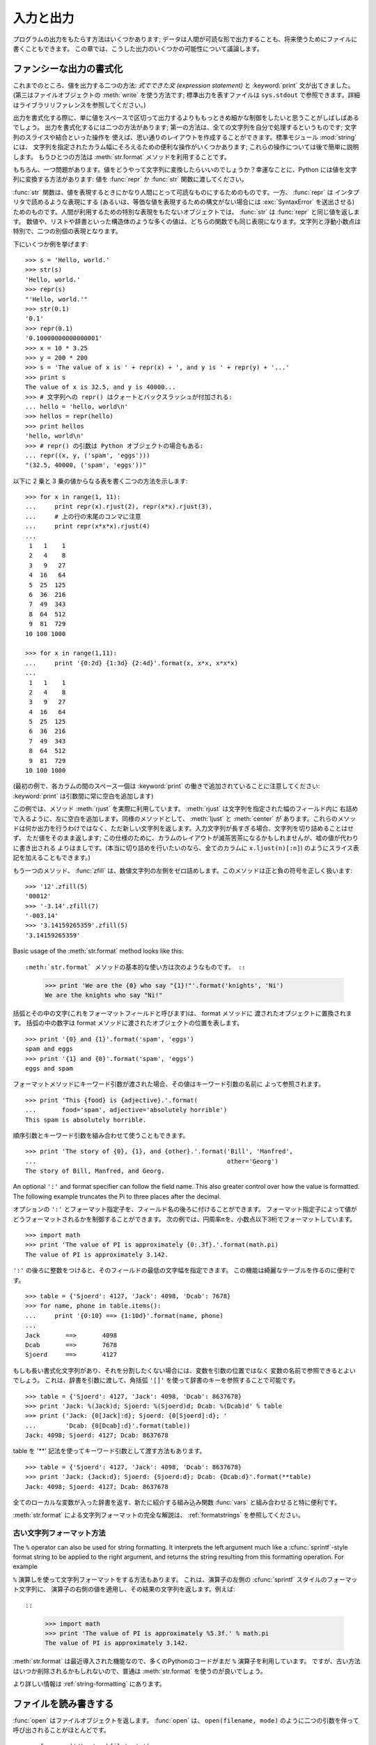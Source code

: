 .. _tut-io:

**********
入力と出力
**********

プログラムの出力をもたらす方法はいくつかあります; データは人間が可読な形で出力することも、将来使うためにファイルに書くこともできます。
この章では、こうした出力のいくつかの可能性について議論します。

.. % Input and Output
.. % % There are several ways to present the output of a program; data can be
.. % % printed in a human-readable form, or written to a file for future use.
.. % % This chapter will discuss some of the possibilities.


.. _tut-formatting:

ファンシーな出力の書式化
========================

これまでのところ、値を出力する二つの方法: *式でできた文 (expression statement)* と :keyword:`print`
文が出てきました。(第三はファイルオブジェクトの :meth:`write` を使う方法です; 標準出力を表すファイルは ``sys.stdout``
で参照できます。詳細はライブラリリファレンスを参照してください。)

.. % Fancier Output Formatting
.. % % So far we've encountered two ways of writing values: \emph{expression
.. % % statements} and the \keyword{print} statement.  (A third way is using
.. % % the \method{write()} method of file objects; the standard output file
.. % % can be referenced as \code{sys.stdout}.  See the Library Reference for
.. % % more information on this.)

.. index:: module: string

出力を書式化する際に、単に値をスペースで区切って出力するよりももっときめ細かな制御をしたいと思うことがしばしばあるでしょう。
出力を書式化するには二つの方法があります; 第一の方法は、全ての文字列を自分で処理するというものです; 文字列のスライスや結合といった操作を
使えば、思い通りのレイアウトを作成することができます。標準モジュール :mod:`string` には、
文字列を指定されたカラム幅にそろえるための便利な操作がいくつかあります; これらの操作については後で簡単に説明します。
もうひとつの方法は :meth:`str.format` メソッドを利用することです。

.. % % Often you'll want more control over the formatting of your output than
.. % % simply printing space-separated values.  There are two ways to format
.. % % your output; the first way is to do all the string handling yourself;
.. % % using string slicing and concatenation operations you can create any
.. % % lay-out you can imagine.  The standard module
.. % % \module{string}\refstmodindex{string} contains some useful operations
.. % % for padding strings to a given column width; these will be discussed
.. % % shortly.  The second way is to use the \code{\%} operator with a
.. % % string as the left argument.  The \code{\%} operator interprets the
.. % % left argument much like a \cfunction{sprintf()}-style format
.. % % string to be applied to the right argument, and returns the string
.. % % resulting from this formatting operation.

.. % % One question remains, of course: how do you convert values to strings?
.. % % Luckily, Python has ways to convert any value to a string: pass it to
.. % % the \function{repr()}  or \function{str()} functions.  Reverse quotes
.. % % (\code{``}) are equivalent to \function{repr()}, but they are no
.. % % longer used in modern Python code and will likely not be in future
.. % % versions of the language.

もちろん、一つ問題があります。値をどうやって文字列に変換したらいいのでしょうか？幸運なことに、Python には値を文字列に変換する方法があります: 値を
:func:`repr` か :func:`str` 関数に渡してください。

:func:`str` 関数は、値を表現するときにかなり人間にとって可読なものにするためのものです。一方、 :func:`repr` は
インタプリタで読めるような表現にする (あるいは、等価な値を表現するための構文がない場合には :exc:`SyntaxError` を送出させる)
ためのものです。人間が利用するための特別な表現をもたないオブジェクトでは、 :func:`str` は :func:`repr` と同じ値を返します。
数値や、リストや辞書といった構造体のような多くの値は、どちらの関数でも同じ表現になります。文字列と浮動小数点は特別で、二つの別個の表現となります。

.. % % The \function{str()} function is meant to return representations of
.. % % values which are fairly human-readable, while \function{repr()} is
.. % % meant to generate representations which can be read by the interpreter
.. % % (or will force a \exception{SyntaxError} if there is not equivalent
.. % % syntax).  For objects which don't have a particular representation for
.. % % human consumption, \function{str()} will return the same value as
.. % % \function{repr()}.  Many values, such as numbers or structures like
.. % % lists and dictionaries, have the same representation using either
.. % % function.  Strings and floating point numbers, in particular, have two
.. % % distinct representations.

下にいくつか例を挙げます:

.. % % Some examples:

::

   >>> s = 'Hello, world.'
   >>> str(s)
   'Hello, world.'
   >>> repr(s)
   "'Hello, world.'"
   >>> str(0.1)
   '0.1'
   >>> repr(0.1)
   '0.10000000000000001'
   >>> x = 10 * 3.25
   >>> y = 200 * 200
   >>> s = 'The value of x is ' + repr(x) + ', and y is ' + repr(y) + '...'
   >>> print s
   The value of x is 32.5, and y is 40000...
   >>> # 文字列への repr() はクォートとバックスラッシュが付加される:
   ... hello = 'hello, world\n'
   >>> hellos = repr(hello)
   >>> print hellos
   'hello, world\n'
   >>> # repr() の引数は Python オブジェクトの場合もある:
   ... repr((x, y, ('spam', 'eggs')))
   "(32.5, 40000, ('spam', 'eggs'))"

以下に 2 乗と 3 乗の値からなる表を書く二つの方法を示します:

.. % % Here are two ways to write a table of squares and cubes:

::

   >>> for x in range(1, 11):
   ...     print repr(x).rjust(2), repr(x*x).rjust(3),
   ...     # 上の行の末尾のコンマに注意
   ...     print repr(x*x*x).rjust(4)
   ...
    1   1    1
    2   4    8
    3   9   27
    4  16   64
    5  25  125
    6  36  216
    7  49  343
    8  64  512
    9  81  729
   10 100 1000

   >>> for x in range(1,11):
   ...     print '{0:2d} {1:3d} {2:4d}'.format(x, x*x, x*x*x)
   ...
    1   1    1
    2   4    8
    3   9   27
    4  16   64
    5  25  125
    6  36  216
    7  49  343
    8  64  512
    9  81  729
   10 100 1000

(最初の例で、各カラムの間のスペース一個は :keyword:`print` の働きで追加されていることに注意してください:
:keyword:`print` は引数間に常に空白を追加します)

.. % % (Note that one space between each column was added by the way
.. % % \keyword{print} works: it always adds spaces between its arguments.)

この例では、メソッド :meth:`rjust` を実際に利用しています。 :meth:`rjust` は文字列を指定された幅のフィールド内に
右詰めで入るように、左に空白を追加します。同様のメソッドとして、 :meth:`ljust` と :meth:`center` が
あります。これらのメソッドは何か出力を行うわけではなく、ただ新しい文字列を返します。入力文字列が長すぎる場合、文字列を切り詰めることはせず、
ただ値をそのまま返します; この仕様のために、カラムのレイアウトが滅茶苦茶になるかもしれませんが、嘘の値が代わりに書き出される
よりはましです。(本当に切り詰めを行いたいのなら、全てのカラムに ``x.ljust(n)[:n]``) のようにスライス表記を加えることもできます。)

.. % % This example demonstrates the function \method{rjust()},
.. % % which right-justifies a string in a field of a given width by padding
.. % % it with spaces on the left.  There are similar methods
.. % % \method{ljust()} and \method{center()}.  These
.. % % functions do not write anything, they just return a new string.  If
.. % % the input string is too long, they don't truncate it, but return it
.. % % unchanged; this will mess up your column lay-out but that's usually
.. % % better than the alternative, which would be lying about a value.  (If
.. % % you really want truncation you can always add a slice operation, as in
.. % % \samp{ljust(x,~n)[0:n]}.)

もう一つのメソッド、 :func:`zfill` は、数値文字列の左側をゼロ詰めします。このメソッドは正と負の符号を正しく扱います:

.. % % There is another method, \method{zfill()}, which pads a
.. % % numeric string on the left with zeros.  It understands about plus and
.. % % minus signs:

::

   >>> '12'.zfill(5)
   '00012'
   >>> '-3.14'.zfill(7)
   '-003.14'
   >>> '3.14159265359'.zfill(5)
   '3.14159265359'

Basic usage of the :meth:`str.format` method looks like this::

:meth:`str.format` メソッドの基本的な使い方は次のようなものです。 ::

   >>> print 'We are the {0} who say "{1}!"'.format('knights', 'Ni')
   We are the knights who say "Ni!"

括弧とその中の文字(これをフォーマットフィールドと呼びます)は、 format メソッドに
渡されたオブジェクトに置換されます。
括弧の中の数字は format メソッドに渡されたオブジェクトの位置を表します。 ::

   >>> print '{0} and {1}'.format('spam', 'eggs')
   spam and eggs
   >>> print '{1} and {0}'.format('spam', 'eggs')
   eggs and spam

フォーマットメソッドにキーワード引数が渡された場合、その値はキーワード引数の名前に
よって参照されます。 ::

   >>> print 'This {food} is {adjective}.'.format(
   ...       food='spam', adjective='absolutely horrible')
   This spam is absolutely horrible.

順序引数とキーワード引数を組み合わせて使うこともできます。 ::

   >>> print 'The story of {0}, {1}, and {other}.'.format('Bill', 'Manfred',
   ...                                                    other='Georg')
   The story of Bill, Manfred, and Georg.

An optional ``':'`` and format specifier can follow the field name. This also
greater control over how the value is formatted.  The following example
truncates the Pi to three places after the decimal.

オプションの ``':'`` とフォーマット指定子を、フィールド名の後ろに付けることができます。
フォーマット指定子によって値がどうフォーマットされるかを制御することができます。
次の例では、円周率πを、小数点以下3桁でフォーマットしています。

::

   >>> import math
   >>> print 'The value of PI is approximately {0:.3f}.'.format(math.pi)
   The value of PI is approximately 3.142.

``':'`` の後ろに整数をつけると、そのフィールドの最低の文字幅を指定できます。
この機能は綺麗なテーブルを作るのに便利です。

::

   >>> table = {'Sjoerd': 4127, 'Jack': 4098, 'Dcab': 7678}
   >>> for name, phone in table.items():
   ...     print '{0:10} ==> {1:10d}'.format(name, phone)
   ...
   Jack       ==>       4098
   Dcab       ==>       7678
   Sjoerd     ==>       4127

もしも長い書式化文字列があり、それを分割したくない場合には、変数を引数の位置ではなく
変数の名前で参照できるとよいでしょう。
これは、辞書を引数に渡して、角括弧 ``'[]'`` を使って辞書のキーを参照することで可能です。

::

   >>> table = {'Sjoerd': 4127, 'Jack': 4098, 'Dcab': 8637678}
   >>> print 'Jack: %(Jack)d; Sjoerd: %(Sjoerd)d; Dcab: %(Dcab)d' % table
   >>> print ('Jack: {0[Jack]:d}; Sjoerd: {0[Sjoerd]:d}; '
   ...        'Dcab: {0[Dcab]:d}'.format(table))
   Jack: 4098; Sjoerd: 4127; Dcab: 8637678

table を '**' 記法を使ってキーワード引数として渡す方法もあります。

::

   >>> table = {'Sjoerd': 4127, 'Jack': 4098, 'Dcab': 8637678}
   >>> print 'Jack: {Jack:d}; Sjoerd: {Sjoerd:d}; Dcab: {Dcab:d}'.format(**table)
   Jack: 4098; Sjoerd: 4127; Dcab: 8637678


全てのローカルな変数が入った辞書を返す、新たに紹介する組み込み関数 :func:`vars` と組み合わせると特に便利です。

.. % % This is particularly useful in combination with the new built-in
.. % % \function{vars()} function, which returns a dictionary containing all
.. % % local variables.

:meth:`str.format` による文字列フォーマットの完全な解説は、 :ref:`formatstrings`
を参照してください。


古い文字列フォーマット方法
---------------------------

The ``%`` operator can also be used for string formatting. It interprets the
left argument much like a :cfunc:`sprintf`\ -style format string to be applied
to the right argument, and returns the string resulting from this formatting
operation. For example

``%`` 演算しを使って文字列フォーマットをする方法もあります。
これは、演算子の左側の :cfunc:`sprintf` スタイルのフォーマット文字列に、
演算子の右側の値を適用し、その結果の文字列を返します。例えば::

::

   >>> import math
   >>> print 'The value of PI is approximately %5.3f.' % math.pi
   The value of PI is approximately 3.142.

:meth:`str.format` は最近導入された機能なので、多くのPythonのコードがまだ ``%``
演算子を利用しています。
ですが、古い方法はいつか削除されるかもしれないので、普通は :meth:`str.format`
を使うのが良いでしょう。

より詳しい情報は :ref:`string-formatting` にあります。

.. _tut-files:

ファイルを読み書きする
======================

.. index::
   builtin: open
   object: file

:func:`open` はファイルオブジェクトを返します。 :func:`open` は、 ``open(filename, mode)``
のように二つの引数を伴って呼び出されることがほとんどです。

::

   >>> f = open('/tmp/workfile', 'w')
   >>> print f
   <open file '/tmp/workfile', mode 'w' at 80a0960>

最初の引数はファイル名の入った文字列です。二つめの引数もまた文字列で、ファイルをどのように使うかを示す数個の文字が入っています。 *mode*
は、ファイルが読み出し専用なら ``'r'`` 、書き込み専用 (同名の既存のファイルがあれば消去されます) なら ``'w'``  とします。 ``'a'``
はファイルを追記用に開きます; ファイルに書き込まれた内容は自動的にファイルの終端に追加されます。 ``'r+'`` はファイルを読み
書き両用に開きます。 *mode* 引数はオプションです; 省略された場合には ``'r'`` であると仮定します。

.. % % The first argument is a string containing the filename.  The second
.. % % argument is another string containing a few characters describing the
.. % % way in which the file will be used.  \var{mode} can be \code{'r'} when
.. % % the file will only be read, \code{'w'} for only writing (an existing
.. % % file with the same name will be erased), and \code{'a'} opens the file
.. % % for appending; any data written to the file is automatically added to
.. % % the end.  \code{'r+'} opens the file for both reading and writing.
.. % % The \var{mode} argument is optional; \code{'r'} will be assumed if
.. % % it's omitted.

Windows では、 *mode* に ``'b'`` を追加するとファイルをバイナリモードで開きます。したがって、
``'rb'``,  ``'wb'``, ``'r+b'`` といったモードがあります。 Windows はテキストファイルとバイナリファイルを区別しています;
テキストファイルでは、読み書きの際に行末文字が自動的に少し変更されます。この舞台裏でのファイルデータ変更は、ASCII でできたテキストファイル
では差し支えないものですが、 :file:`JPEG` や :file:`EXE` ファイルのようなバイナリデータは破損してしまうことになるでしょう。
こうしたファイルを読み書きする際にはバイナリモードを使うよう十分注意してください。
Unix では、 ``'b'`` を追加しても何も影響がないので、バイナリフォーマットを扱うための
プラットフォーム非依存な方法として利用できます。

.. % % On Windows and the Macintosh, \code{'b'} appended to the
.. % % mode opens the file in binary mode, so there are also modes like
.. % % \code{'rb'}, \code{'wb'}, and \code{'r+b'}.  Windows makes a
.. % % distinction between text and binary files; the end-of-line characters
.. % % in text files are automatically altered slightly when data is read or
.. % % written.  This behind-the-scenes modification to file data is fine for
.. % % \ASCII{} text files, but it'll corrupt binary data like that in \file{JPEG} or
.. % % \file{EXE} files.  Be very careful to use binary mode when reading and
.. % % writing such files.


.. _tut-filemethods:

ファイルオブジェクトのメソッド
------------------------------

この節の以降の例は、 ``f`` というファイルオブジェクトが既に生成されているものと仮定します。

.. % Methods of File Objects
.. % % The rest of the examples in this section will assume that a file
.. % % object called \code{f} has already been created.

ファイルの内容を読み出すには、 ``f.read(size)`` を呼び出します。このメソッドはある量のデータを読み出して、文字列として返します。 *size*
はオプションの数値引数です。 *size* が省略されたり負の数であった場合、ファイルの内容全てを読み出して返します; ただし、
ファイルがマシンのメモリの二倍の大きさもある場合にはどうなるかわかりません。 *size* が負でない数ならば、最大で *size* バイトを読み出して
返します。ファイルの終端にすでに達していた場合、 ``f.read()`` は空の文字列 (``""``) を返します。

.. % % To read a file's contents, call \code{f.read(\var{size})}, which reads
.. % % some quantity of data and returns it as a string.  \var{size} is an
.. % % optional numeric argument.  When \var{size} is omitted or negative,
.. % % the entire contents of the file will be read and returned; it's your
.. % % problem if the file is twice as large as your machine's memory.
.. % % Otherwise, at most \var{size} bytes are read and returned.  If the end
.. % % of the file has been reached, \code{f.read()} will return an empty
.. % % string (\code {""}).

::

   >>> f.read()
   'This is the entire file.\n'
   >>> f.read()
   ''

``f.readline()`` はファイルから 1 行だけを読み取ります; 改行文字 (``\n``) は読み出された文字列の終端に残ります。
改行が省略されるのは、ファイルが改行で終わっていない場合の最終行のみです。これは、戻り値があいまいでないようにするためです; ``f.readline()``
が空の文字列を返したら、ファイルの終端に達したことが分かります。一方、空行は ``'\n'`` 、すなわち改行 1 文字だけからなる文字列で表現されます。

.. % % \code{f.readline()} reads a single line from the file; a newline
.. % % character (\code{\e n}) is left at the end of the string, and is only
.. % % omitted on the last line of the file if the file doesn't end in a
.. % % newline.  This makes the return value unambiguous; if
.. % % \code{f.readline()} returns an empty string, the end of the file has
.. % % been reached, while a blank line is represented by \code{'\e n'}, a
.. % % string containing only a single newline.

::

   >>> f.readline()
   'This is the first line of the file.\n'
   >>> f.readline()
   'Second line of the file\n'
   >>> f.readline()
   ''

``f.readlines()`` は、ファイルに入っているデータの全ての行からなるリストを返します。オプションのパラメタ *sizehint* が指定されて
いれば、ファイルから指定されたバイト数を読み出し、さらに一行を完成させるのに必要なだけを読み出して、読み出された行からなる
リストを返します。このメソッドは巨大なファイルを行単位で効率的に読み出すためによく使われます。未完成の行が返されることはありません。

.. % % \code{f.readlines()} returns a list containing all the lines of data
.. % % in the file.  If given an optional parameter \var{sizehint}, it reads
.. % % that many bytes from the file and enough more to complete a line, and
.. % % returns the lines from that.  This is often used to allow efficient
.. % % reading of a large file by lines, but without having to load the
.. % % entire file in memory.  Only complete lines will be returned.

::

   >>> f.readlines()
   ['This is the first line of the file.\n', 'Second line of the file\n']

行を読む別のアプローチは、ファイルオブジェクトについてループをおこなうことです。これは省メモリで、速く、コードがよりシンプルになります:

::

   >>> for line in f:
           print line,

   This is the first line of the file.
   Second line of the file

この方法はシンプルですが細かなコントロールをすることができません。行バッファを管理する方法が異なるので、これらを混在させて使うことはできません。

.. % % The alternative approach is simpler but does not provide as fine-grained
.. % % control.  Since the two approaches manage line buffering differently,
.. % % they should not be mixed.

``f.write(string)`` は、 *string* の内容をファイルに書き込み、 ``None`` を返します。

.. % % \code{f.write(\var{string})} writes the contents of \var{string} to
.. % % the file, returning \code{None}.

::

   >>> f.write('This is a test\n')

文字列以外のものを出力したい場合、まず文字列に変換してやる必要があります:

.. % % To write something other than a string, it needs to be converted to a
.. % % string first:

::

   >>> value = ('the answer', 42)
   >>> s = str(value)
   >>> f.write(s)

``f.tell()`` は、ファイルオブジェクトが指しているあるファイル中の位置を示す整数を、ファイルの先頭からのバイト数で図った値で返します。
ファイルオブジェクトの位置を変更するには、 ``f.seek(offset,  from_what)`` を使います。ファイル位置は基準点 (reference
point) にオフセット値 *offset* を足して計算されます; 参照点は *from_what* 引数で選びます。 *from_what* の値が 0
ならばファイルの先頭から測り、 1 ならば現在のファイル位置を使い、2 ならばファイルの終端を参照点として使います。 *from_what*
は省略することができ、デフォルトの値は 0 、すなわち参照点としてファイルの先頭を使います。

.. % % \code{f.tell()} returns an integer giving the file object's current
.. % % position in the file, measured in bytes from the beginning of the
.. % % file.  To change the file object's position, use
.. % % \samp{f.seek(\var{offset}, \var{from_what})}.  The position is
.. % % computed from adding \var{offset} to a reference point; the reference
.. % % point is selected by the \var{from_what} argument.  A
.. % % \var{from_what} value of 0 measures from the beginning of the file, 1
.. % % uses the current file position, and 2 uses the end of the file as the
.. % % reference point.  \var{from_what} can be omitted and defaults to 0,
.. % % using the beginning of the file as the reference point.

::

   >>> f = open('/tmp/workfile', 'r+')
   >>> f.write('0123456789abcdef')
   >>> f.seek(5)     # ファイルの第6バイトへ行く
   >>> f.read(1)
   '5'
   >>> f.seek(-3, 2) # 終端から前へ第3バイトへ行く
   >>> f.read(1)
   'd'

ファイルが用済みになったら、 ``f.close()`` を呼び出してファイルを閉じ、ファイルを開くために取られていたシステム資源を解放します。
``f.close()`` を呼び出した後、そのファイルオブジェクトを使おうとすると自動的に失敗します。

.. % % When you're done with a file, call \code{f.close()} to close it and
.. % % free up any system resources taken up by the open file.  After calling
.. % % \code{f.close()}, attempts to use the file object will automatically fail.

::

   >>> f.close()
   >>> f.read()
   Traceback (most recent call last):
     File "<stdin>", line 1, in ?
   ValueError: I/O operation on closed file

ファイルオブジェクトを扱うときに :keyword:`with` キーワードを使うのは良い習慣です。
:keyword:`with` を使うと、処理中に例外が発生しても必ず最後にファイルを閉じることができます。
同じことを :keyword:`try`-:keyword:`finally` を使って書くよりずっと簡潔に書けます。 ::

    >>> with open('/tmp/workfile', 'r') as f:
    ...     read_data = f.read()
    >>> f.closed
    True

ファイルオブジェクトには、他にも :meth:`isatty` や :meth:`truncate`  といった、あまり使われないメソッドがあります。
ファイルオブジェクトについての完全なガイドは、ライブラリリファレンスを参照してください。

.. % % File objects have some additional methods, such as
.. % % \method{isatty()} and \method{truncate()} which are less frequently
.. % % used; consult the Library Reference for a complete guide to file
.. % % objects.


.. _tut-pickle:

:mod:`pickle` モジュール
------------------------

.. index:: module: pickle

.. % The \module{pickle} Module

文字列をファイルに読み書きするのは簡単にできます。数値でもほんのわずかに苦労するくらいです。というのは、 :meth:`read` は文字列だけを
返すので、 ``'123'`` のような文字列を受け取って、その数値 123 を返す :func:`int` のような関数に対して文字列を渡してやらなければ
ならないからです。ところが、リストや辞書、クラスのインスタンスのように、もっと複雑なデータ型を保存したいなら、事態はもっと複雑になります。

.. % % Strings can easily be written to and read from a file. Numbers take a
.. % % bit more effort, since the \method{read()} method only returns
.. % % strings, which will have to be passed to a function like
.. % % \function{int()}, which takes a string like \code{'123'} and
.. % % returns its numeric value 123.  However, when you want to save more
.. % % complex data types like lists, dictionaries, or class instances,
.. % % things get a lot more complicated.

複雑なデータ型を保存するためのコードを利用者に毎回毎回書かせてデバッグさせる代わりに、Python では :mod:`pickle` という標準
モジュールを用意しています。 :mod:`pickle` は驚くべきモジュールで、ほとんどどんな Python オブジェクトも (ある形式の Python
コードでさえも!) 受け取って文字列表現へ変換できます。この変換過程は :dfn:`pickling` (ピクルス (漬物) 化、以降 pickle 化)
と呼ばれます。文字列表現からオブジェクトを再構成する操作は :dfn:`unpickling` (逆 pickle 化)と呼びます。 pickle 化や
unpickle 化の間、オブジェクトを表現する文字列はファイルやデータに保存したり、ネットワーク接続を介して離れたマシンに送信したりできます。

.. % % Rather than have users be constantly writing and debugging code to
.. % % save complicated data types, Python provides a standard module called
.. % % \module{pickle}.  This is an amazing module that can take almost
.. % % any Python object (even some forms of Python code!), and convert it to
.. % % a string representation; this process is called \dfn{pickling}.
.. % % Reconstructing the object from the string representation is called
.. % % \dfn{unpickling}.  Between pickling and unpickling, the string
.. % % representing the object may have been stored in a file or data, or
.. % % sent over a network connection to some distant machine.

オブジェクト ``x`` と、書込み用に開かれているファイルオブジェクト ``f`` があると仮定すると、オブジェクトを pickle 化する最も簡単な
方法は、たった一行のコードしか必要ありません:

.. % % If you have an object \code{x}, and a file object \code{f} that's been
.. % % opened for writing, the simplest way to pickle the object takes only
.. % % one line of code:

::

   pickle.dump(x, f)

逆 pickle 化して再びオブジェクトに戻すには、 ``f`` を読取り用に開かれているファイル・オブジェクトと仮定して:

.. % % To unpickle the object again, if \code{f} is a file object which has
.. % % been opened for reading:

::

   x = pickle.load(f)

とします。

(逆 pickle 化にはいくつか変型があり、たくさんのオブジェクトを pickle 化したり、 pickle
化されたデータをファイルに書きたくないときに使われます。完全なドキュメントについては、ライブラリリファレンスの
:mod:`pickle` を調べてください。)

.. % % (There are other variants of this, used when pickling many objects or
.. % % when you don't want to write the pickled data to a file; consult the
.. % % complete documentation for
.. % % \ulink{\module{pickle}}{../lib/module-pickle.html} in the
.. % % \citetitle[../lib/]{Python Library Reference}.)

:mod:`pickle` は、Pythonのオブジェクトを保存できるようにし、他のプログラムや、
同じプログラムが将来起動されたときに再利用できるようにする標準の方法です; 技術的な用語でいうと
:dfn:`persistent` (永続性) オブジェクトです。 :mod:`pickle` はとても広範に使われているので、
Python 拡張モジュールの多くの作者は、行列のような新たなデータ型が正しく pickle
化/unpickle 化できるよう気をつけています。

.. % % \ulink{\module{pickle}}{../lib/module-pickle.html} is the standard way to make Python objects which can
.. % % be stored and reused by other programs or by a future invocation of
.. % % the same program; the technical term for this is a
.. % % \dfn{persistent} object.  Because \ulink{\module{pickle}}{../lib/module-pickle.html} is so widely used,
.. % % many authors who write Python extensions take care to ensure that new
.. % % data types such as matrices can be properly pickled and unpickled.


